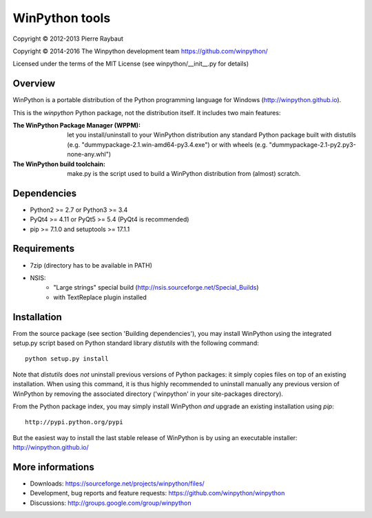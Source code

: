 WinPython tools
===============

Copyright © 2012-2013 Pierre Raybaut

Copyright © 2014-2016 The Winpython development team https://github.com/winpython/

Licensed under the terms of the MIT License
(see winpython/__init__.py for details)


Overview
--------

WinPython is a portable distribution of the Python programming 
language for Windows (http://winpython.github.io).
		
This is the `winpython` Python package, not the distribution itself.
It includes two main features:

:The WinPython Package Manager (WPPM):
  let you install/uninstall 
  to your WinPython distribution any standard Python package built  
  with distutils (e.g. "dummypackage-2.1.win-amd64-py3.4.‌exe") 
  or with wheels (e.g. "dummypackage-2.1-py2.py3-none-any.whl")
			
:The WinPython build toolchain:
  make.py is the script used to 
  build a WinPython distribution from (almost) scratch.

Dependencies
------------   

* Python2 >= 2.7 or Python3 >= 3.4

* PyQt4 >= 4.11 or PyQt5 >= 5.4 (PyQt4 is recommended)

* pip >= 7.1.0 and setuptools >= 17.1.1

Requirements
------------

* 7zip (directory has to be available in PATH)

* NSIS:
    * "Large strings" special build (http://nsis.sourceforge.net/Special_Builds)
    * with TextReplace plugin installed

Installation
------------
    
From the source package (see section 'Building dependencies'), you may 
install WinPython using the integrated setup.py script based on Python 
standard library `distutils` with the following command::
    python setup.py install

Note that `distutils` does *not* uninstall previous versions of Python 
packages: it simply copies files on top of an existing installation. 
When using this command, it is thus highly recommended to uninstall 
manually any previous version of WinPython by removing the associated 
directory ('winpython' in your site-packages directory).

From the Python package index, you may simply install WinPython *and* 
upgrade an existing installation using `pip`::
    http://pypi.python.org/pypi

But the easiest way to install the last stable release of WinPython is 
by using an executable installer: http://winpython.github.io/
            
More informations
-----------------

* Downloads: https://sourceforge.net/projects/winpython/files/ 

* Development, bug reports and feature requests: https://github.com/winpython/winpython

* Discussions: http://groups.google.com/group/winpython
